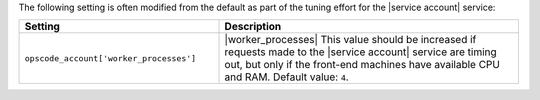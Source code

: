 .. The contents of this file are included in multiple topics.
.. This file should not be changed in a way that hinders its ability to appear in multiple documentation sets.

The following setting is often modified from the default as part of the tuning effort for the |service account| service:

.. list-table::
   :widths: 200 300
   :header-rows: 1

   * - Setting
     - Description
   * - ``opscode_account['worker_processes']``
     - |worker_processes| This value should be increased if requests made to the |service account| service are timing out, but only if the front-end machines have available CPU and RAM. Default value: ``4``.

